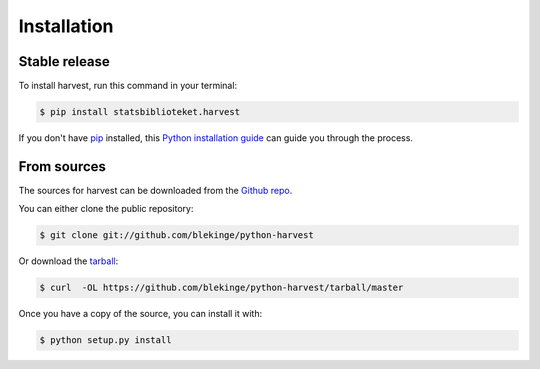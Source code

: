 .. highlight:: shell

============
Installation
============


Stable release
--------------

To install harvest, run this command in your terminal:

.. code-block:: console

    $ pip install statsbiblioteket.harvest

If you don't have `pip`_ installed, this `Python installation guide`_ can guide
you through the process.

.. _pip: https://pip.pypa.io
.. _Python installation guide: http://docs.python-guide.org/en/latest/starting/installation/


From sources
------------

The sources for harvest can be downloaded from the `Github repo`_.

You can either clone the public repository:

.. code-block:: console

    $ git clone git://github.com/blekinge/python-harvest

Or download the `tarball`_:

.. code-block:: console

    $ curl  -OL https://github.com/blekinge/python-harvest/tarball/master

Once you have a copy of the source, you can install it with:

.. code-block:: console

    $ python setup.py install


.. _Github repo: https://github.com/blekinge/python-harvest
.. _tarball: https://github.com/blekinge/python-harvest/tarball/master
